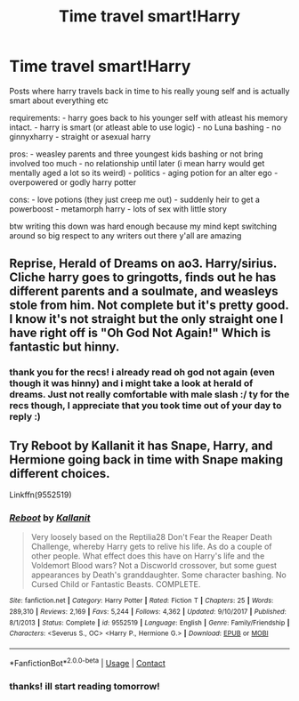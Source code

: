 #+TITLE: Time travel smart!Harry

* Time travel smart!Harry
:PROPERTIES:
:Author: Sylvezar2
:Score: 0
:DateUnix: 1609287795.0
:DateShort: 2020-Dec-30
:FlairText: Request
:END:
Posts where harry travels back in time to his really young self and is actually smart about everything etc

requirements: - harry goes back to his younger self with atleast his memory intact. - harry is smart (or atleast able to use logic) - no Luna bashing - no ginnyxharry - straight or asexual harry

pros: - weasley parents and three youngest kids bashing or not bring involved too much - no relationship until later (i mean harry would get mentally aged a lot so its weird) - politics - aging potion for an alter ego - overpowered or godly harry potter

cons: - love potions (they just creep me out) - suddenly heir to get a powerboost - metamorph harry - lots of sex with little story

btw writing this down was hard enough because my mind kept switching around so big respect to any writers out there y'all are amazing


** Reprise, Herald of Dreams on ao3. Harry/sirius. Cliche harry goes to gringotts, finds out he has different parents and a soulmate, and weasleys stole from him. Not complete but it's pretty good. I know it's not straight but the only straight one I have right off is "Oh God Not Again!" Which is fantastic but hinny.
:PROPERTIES:
:Author: lizxiepixie
:Score: 6
:DateUnix: 1609297502.0
:DateShort: 2020-Dec-30
:END:

*** thank you for the recs! i already read oh god not again (even though it was hinny) and i might take a look at herald of dreams. Just not really comfortable with male slash :/ ty for the recs though, I appreciate that you took time out of your day to reply :)
:PROPERTIES:
:Author: Sylvezar2
:Score: 1
:DateUnix: 1609311665.0
:DateShort: 2020-Dec-30
:END:


** Try Reboot by Kallanit it has Snape, Harry, and Hermione going back in time with Snape making different choices.

Linkffn(9552519)
:PROPERTIES:
:Author: reddog44mag
:Score: 3
:DateUnix: 1609288114.0
:DateShort: 2020-Dec-30
:END:

*** [[https://www.fanfiction.net/s/9552519/1/][*/Reboot/*]] by [[https://www.fanfiction.net/u/2932352/Kallanit][/Kallanit/]]

#+begin_quote
  Very loosely based on the Reptilia28 Don't Fear the Reaper Death Challenge, whereby Harry gets to relive his life. As do a couple of other people. What effect does this have on Harry's life and the Voldemort Blood wars? Not a Discworld crossover, but some guest appearances by Death's granddaughter. Some character bashing. No Cursed Child or Fantastic Beasts. COMPLETE.
#+end_quote

^{/Site/:} ^{fanfiction.net} ^{*|*} ^{/Category/:} ^{Harry} ^{Potter} ^{*|*} ^{/Rated/:} ^{Fiction} ^{T} ^{*|*} ^{/Chapters/:} ^{25} ^{*|*} ^{/Words/:} ^{289,310} ^{*|*} ^{/Reviews/:} ^{2,169} ^{*|*} ^{/Favs/:} ^{5,244} ^{*|*} ^{/Follows/:} ^{4,362} ^{*|*} ^{/Updated/:} ^{9/10/2017} ^{*|*} ^{/Published/:} ^{8/1/2013} ^{*|*} ^{/Status/:} ^{Complete} ^{*|*} ^{/id/:} ^{9552519} ^{*|*} ^{/Language/:} ^{English} ^{*|*} ^{/Genre/:} ^{Family/Friendship} ^{*|*} ^{/Characters/:} ^{<Severus} ^{S.,} ^{OC>} ^{<Harry} ^{P.,} ^{Hermione} ^{G.>} ^{*|*} ^{/Download/:} ^{[[http://www.ff2ebook.com/old/ffn-bot/index.php?id=9552519&source=ff&filetype=epub][EPUB]]} ^{or} ^{[[http://www.ff2ebook.com/old/ffn-bot/index.php?id=9552519&source=ff&filetype=mobi][MOBI]]}

--------------

*FanfictionBot*^{2.0.0-beta} | [[https://github.com/FanfictionBot/reddit-ffn-bot/wiki/Usage][Usage]] | [[https://www.reddit.com/message/compose?to=tusing][Contact]]
:PROPERTIES:
:Author: FanfictionBot
:Score: 1
:DateUnix: 1609288129.0
:DateShort: 2020-Dec-30
:END:


*** thanks! ill start reading tomorrow!
:PROPERTIES:
:Author: Sylvezar2
:Score: 1
:DateUnix: 1609290856.0
:DateShort: 2020-Dec-30
:END:
